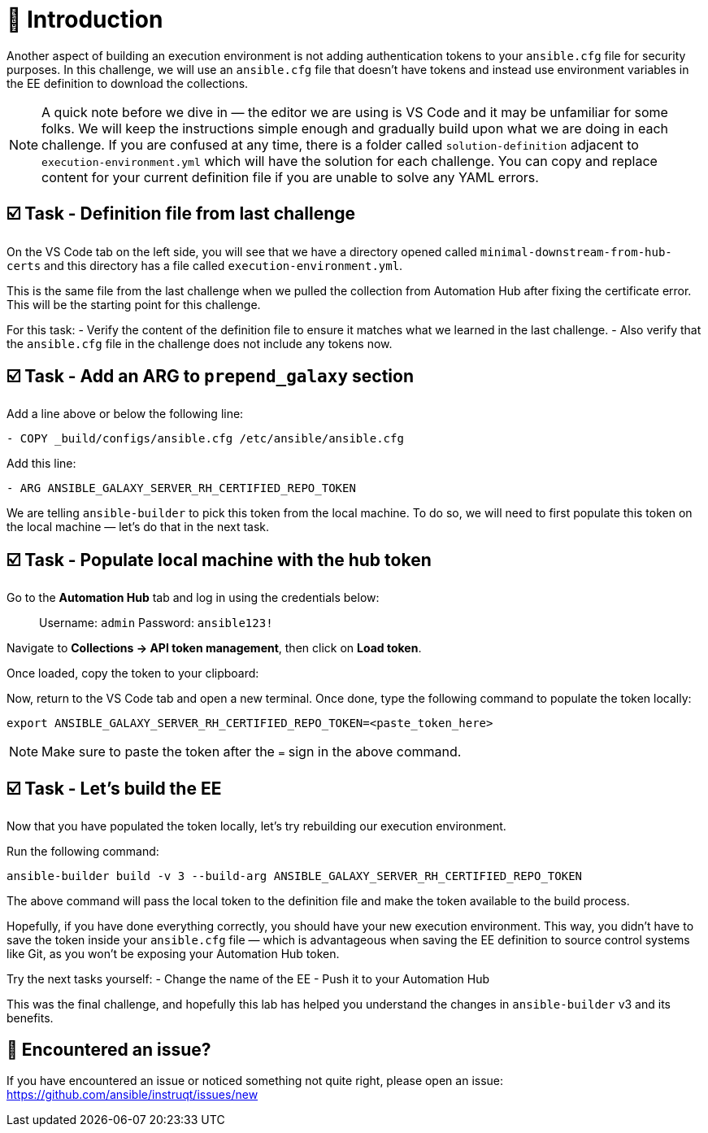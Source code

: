 = 👋 Introduction

Another aspect of building an execution environment is not adding authentication tokens to your `ansible.cfg` file for security purposes.  
In this challenge, we will use an `ansible.cfg` file that doesn't have tokens and instead use environment variables in the EE definition to download the collections.

NOTE: A quick note before we dive in — the editor we are using is VS Code and it may be unfamiliar for some folks.  
We will keep the instructions simple enough and gradually build upon what we are doing in each challenge.  
If you are confused at any time, there is a folder called `solution-definition` adjacent to `execution-environment.yml` which will have the solution for each challenge.  
You can copy and replace content for your current definition file if you are unable to solve any YAML errors.

== ☑️ Task - Definition file from last challenge

On the VS Code tab on the left side, you will see that we have a directory opened called `minimal-downstream-from-hub-certs` and this directory has a file called `execution-environment.yml`.

This is the same file from the last challenge when we pulled the collection from Automation Hub after fixing the certificate error.  
This will be the starting point for this challenge.

For this task:
- Verify the content of the definition file to ensure it matches what we learned in the last challenge.  
- Also verify that the `ansible.cfg` file in the challenge does not include any tokens now.

== ☑️ Task - Add an ARG to `prepend_galaxy` section

Add a line above or below the following line:

----
- COPY _build/configs/ansible.cfg /etc/ansible/ansible.cfg
----

Add this line:

----
- ARG ANSIBLE_GALAXY_SERVER_RH_CERTIFIED_REPO_TOKEN
----

We are telling `ansible-builder` to pick this token from the local machine.  
To do so, we will need to first populate this token on the local machine — let's do that in the next task.

== ☑️ Task - Populate local machine with the hub token

Go to the *Automation Hub* tab and log in using the credentials below:

> Username: `admin`  
> Password: `ansible123!`

Navigate to **Collections → API token management**, then click on *Load token*.  

Once loaded, copy the token to your clipboard:

Now, return to the VS Code tab and open a new terminal.  
Once done, type the following command to populate the token locally:

----
export ANSIBLE_GALAXY_SERVER_RH_CERTIFIED_REPO_TOKEN=<paste_token_here>
----

NOTE: Make sure to paste the token after the `=` sign in the above command.

== ☑️ Task - Let's build the EE

Now that you have populated the token locally, let's try rebuilding our execution environment.

Run the following command:

----
ansible-builder build -v 3 --build-arg ANSIBLE_GALAXY_SERVER_RH_CERTIFIED_REPO_TOKEN
----

The above command will pass the local token to the definition file and make the token available to the build process.

Hopefully, if you have done everything correctly, you should have your new execution environment.  
This way, you didn’t have to save the token inside your `ansible.cfg` file — which is advantageous when saving the EE definition to source control systems like Git, as you won’t be exposing your Automation Hub token.

Try the next tasks yourself:
- Change the name of the EE  
- Push it to your Automation Hub

This was the final challenge, and hopefully this lab has helped you understand the changes in `ansible-builder` v3 and its benefits.

== 🐛 Encountered an issue?

If you have encountered an issue or noticed something not quite right, please open an issue:  
https://github.com/ansible/instruqt/issues/new
